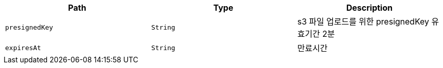 |===
|Path|Type|Description

|`+presignedKey+`
|`+String+`
|s3 파일 업로드를 위한 presignedKey 유효기간 2분

|`+expiresAt+`
|`+String+`
|만료시간

|===